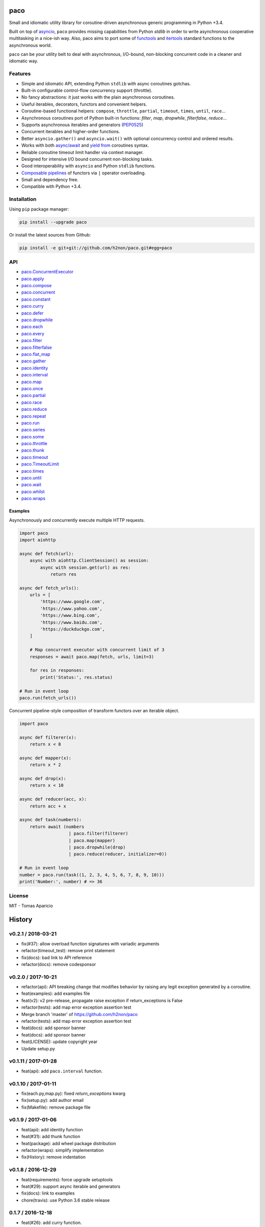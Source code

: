 paco |Build Status| |PyPI| |Coverage Status| |Documentation Status| |Stability| |Quality| |Versions|
====================================================================================================

Small and idiomatic utility library for coroutine-driven asynchronous generic programming in Python +3.4.

Built on top of `asyncio`_, ``paco`` provides missing capabilities from Python `stdlib`
in order to write asynchronous cooperative multitasking in a nice-ish way.
Also, paco aims to port some of `functools`_ and `itertools`_ standard functions to the asynchronous world.

``paco`` can be your utility belt to deal with asynchronous, I/O-bound, non-blocking concurrent code in a cleaner and idiomatic way.

Features
--------

-  Simple and idiomatic API, extending Python ``stdlib`` with async coroutines gotchas.
-  Built-in configurable control-flow concurrency support (throttle).
-  No fancy abstractions: it just works with the plain asynchronous coroutines.
-  Useful iterables, decorators, functors and convenient helpers.
-  Coroutine-based functional helpers: ``compose``, ``throttle``, ``partial``, ``timeout``, ``times``, ``until``, ``race``...
-  Asynchronous coroutines port of Python built-in functions: `filter`, `map`, `dropwhile`, `filterfalse`, `reduce`...
-  Supports asynchronous iterables and generators (`PEP0525`_)
-  Concurrent iterables and higher-order functions.
-  Better ``asyncio.gather()`` and ``asyncio.wait()`` with optional concurrency control and ordered results.
-  Works with both `async/await`_ and `yield from`_ coroutines syntax.
-  Reliable coroutine timeout limit handler via context manager.
-  Designed for intensive I/O bound concurrent non-blocking tasks.
-  Good interoperability with ``asyncio`` and Python ``stdlib`` functions.
-  `Composable pipelines`_ of functors via ``|`` operator overloading.
-  Small and dependency free.
-  Compatible with Python +3.4.

Installation
------------

Using ``pip`` package manager:

.. code-block:: bash

    pip install --upgrade paco

Or install the latest sources from Github:

.. code-block:: bash

    pip install -e git+git://github.com/h2non/paco.git#egg=paco


API
---

- paco.ConcurrentExecutor_
- paco.apply_
- paco.compose_
- paco.concurrent_
- paco.constant_
- paco.curry_
- paco.defer_
- paco.dropwhile_
- paco.each_
- paco.every_
- paco.filter_
- paco.filterfalse_
- paco.flat_map_
- paco.gather_
- paco.identity_
- paco.interval_
- paco.map_
- paco.once_
- paco.partial_
- paco.race_
- paco.reduce_
- paco.repeat_
- paco.run_
- paco.series_
- paco.some_
- paco.throttle_
- paco.thunk_
- paco.timeout_
- paco.TimeoutLimit_
- paco.times_
- paco.until_
- paco.wait_
- paco.whilst_
- paco.wraps_


.. _paco.ConcurrentExecutor: http://paco.readthedocs.io/en/latest/api.html#paco.ConcurrentExecutor
.. _paco.apply: http://paco.readthedocs.io/en/latest/api.html#paco.apply
.. _paco.compose: http://paco.readthedocs.io/en/latest/api.html#paco.compose
.. _paco.concurrent: http://paco.readthedocs.io/en/latest/api.html#paco.concurrent
.. _paco.constant: http://paco.readthedocs.io/en/latest/api.html#paco.constant
.. _paco.curry: http://paco.readthedocs.io/en/latest/api.html#paco.curry
.. _paco.defer: http://paco.readthedocs.io/en/latest/api.html#paco.defer
.. _paco.dropwhile: http://paco.readthedocs.io/en/latest/api.html#paco.dropwhile
.. _paco.each: http://paco.readthedocs.io/en/latest/api.html#paco.each
.. _paco.every: http://paco.readthedocs.io/en/latest/api.html#paco.every
.. _paco.filter: http://paco.readthedocs.io/en/latest/api.html#paco.filter
.. _paco.filterfalse: http://paco.readthedocs.io/en/latest/api.html#paco.filterfalse
.. _paco.flat_map: http://paco.readthedocs.io/en/latest/api.html#paco.flat_map
.. _paco.gather: http://paco.readthedocs.io/en/latest/api.html#paco.gather
.. _paco.identity: http://paco.readthedocs.io/en/latest/api.html#paco.identity
.. _paco.interval: http://paco.readthedocs.io/en/latest/api.html#paco.interval
.. _paco.map: http://paco.readthedocs.io/en/latest/api.html#paco.map
.. _paco.once: http://paco.readthedocs.io/en/latest/api.html#paco.once
.. _paco.partial: http://paco.readthedocs.io/en/latest/api.html#paco.partial
.. _paco.race: http://paco.readthedocs.io/en/latest/api.html#paco.race
.. _paco.reduce: http://paco.readthedocs.io/en/latest/api.html#paco.reduce
.. _paco.repeat: http://paco.readthedocs.io/en/latest/api.html#paco.repeat
.. _paco.run: http://paco.readthedocs.io/en/latest/api.html#paco.run
.. _paco.series: http://paco.readthedocs.io/en/latest/api.html#paco.series
.. _paco.some: http://paco.readthedocs.io/en/latest/api.html#paco.some
.. _paco.throttle: http://paco.readthedocs.io/en/latest/api.html#paco.throttle
.. _paco.thunk: http://paco.readthedocs.io/en/latest/api.html#paco.thunk
.. _paco.timeout: http://paco.readthedocs.io/en/latest/api.html#paco.timeout
.. _paco.TimeoutLimit: http://paco.readthedocs.io/en/latest/api.html#paco.TimeoutLimit
.. _paco.times: http://paco.readthedocs.io/en/latest/api.html#paco.times
.. _paco.until: http://paco.readthedocs.io/en/latest/api.html#paco.until
.. _paco.wait: http://paco.readthedocs.io/en/latest/api.html#paco.wait
.. _paco.whilst: http://paco.readthedocs.io/en/latest/api.html#paco.whilst
.. _paco.wraps: http://paco.readthedocs.io/en/latest/api.html#paco.wraps


Examples
^^^^^^^^

Asynchronously and concurrently execute multiple HTTP requests.

.. code-block:: python

    import paco
    import aiohttp

    async def fetch(url):
        async with aiohttp.ClientSession() as session:
            async with session.get(url) as res:
                return res

    async def fetch_urls():
        urls = [
            'https://www.google.com',
            'https://www.yahoo.com',
            'https://www.bing.com',
            'https://www.baidu.com',
            'https://duckduckgo.com',
        ]

        # Map concurrent executor with concurrent limit of 3
        responses = await paco.map(fetch, urls, limit=3)

        for res in responses:
            print('Status:', res.status)

    # Run in event loop
    paco.run(fetch_urls())



Concurrent pipeline-style composition of transform functors over an iterable object.

.. code-block:: python

    import paco

    async def filterer(x):
        return x < 8

    async def mapper(x):
        return x * 2

    async def drop(x):
        return x < 10

    async def reducer(acc, x):
        return acc + x

    async def task(numbers):
        return await (numbers
                       | paco.filter(filterer)
                       | paco.map(mapper)
                       | paco.dropwhile(drop)
                       | paco.reduce(reducer, initializer=0))

    # Run in event loop
    number = paco.run(task((1, 2, 3, 4, 5, 6, 7, 8, 9, 10)))
    print('Number:', number) # => 36

License
-------

MIT - Tomas Aparicio

.. _asynchronous: http://python.org
.. _asyncio: https://docs.python.org/3.5/library/asyncio.html
.. _Python: http://python.org
.. _annotated API reference: https://h2non.github.io/paco
.. _async/await: https://www.python.org/dev/peps/pep-0492/
.. _yield from: https://www.python.org/dev/peps/pep-0380/
.. _Composable pipelines: #examples
.. _itertools: https://docs.python.org/3/library/itertools.html
.. _functools: https://docs.python.org/3/library/functools.html
.. _PEP0525: https://www.python.org/dev/peps/pep-0525/

.. |Build Status| image:: https://travis-ci.org/h2non/paco.svg?branch=master
   :target: https://travis-ci.org/h2non/paco
.. |PyPI| image:: https://img.shields.io/pypi/v/paco.svg?maxAge=2592000?style=flat-square
   :target: https://pypi.python.org/pypi/paco
.. |Coverage Status| image:: https://coveralls.io/repos/github/h2non/paco/badge.svg?branch=master
   :target: https://coveralls.io/github/h2non/paco?branch=master
.. |Documentation Status| image:: https://img.shields.io/badge/docs-latest-green.svg?style=flat
   :target: http://paco.readthedocs.io/en/latest/?badge=latest
.. |Quality| image:: https://codeclimate.com/github/h2non/paco/badges/gpa.svg
   :target: https://codeclimate.com/github/h2non/paco
.. |Stability| image:: https://img.shields.io/pypi/status/paco.svg
   :target: https://pypi.python.org/pypi/paco
.. |Versions| image:: https://img.shields.io/pypi/pyversions/paco.svg
   :target: https://pypi.python.org/pypi/paco



History
=======

v0.2.1 / 2018-03-21
-------------------

* fix(#37): allow overload function signatures with variadic arguments
* refactor(timeout_test): remove print statement
* fix(docs): bad link to API reference
* refactor(docs): remove codesponsor

v0.2.0 / 2017-10-21
-------------------

* refactor(api): API breaking change that modifies behavior by raising any legit exception generated by a coroutine.
* feat(examples): add examples file
* feat(v2): v2 pre-release, propagate raise exception if return_exceptions is False
* refactor(tests): add map error exception assertion test
* Merge branch 'master' of https://github.com/h2non/paco
* refactor(tests): add map error exception assertion test
* feat(docs): add sponsor banner
* feat(docs): add sponsor banner
* feat(LICENSE): update copyright year
* Update setup.py

v0.1.11 / 2017-01-28
--------------------

* feat(api): add ``paco.interval`` function.

v0.1.10 / 2017-01-11
--------------------

* fix(each.py,map.py): fixed `return_exceptions` kwarg
* fix(setup.py): add author email
* fix(Makefile): remove package file

v0.1.9 / 2017-01-06
-------------------

* feat(api): add identity function
* feat(#31): add thunk function
* feat(package): add wheel package distribution
* refactor(wraps): simplify implementation
* fix(History): remove indentation

v0.1.8 / 2016-12-29
-------------------

* feat(requirements): force upgrade setuptools
* feat(#29): support async iterable and generators
* fix(docs): link to examples
* chore(travis): use Python 3.6 stable release

0.1.7 / 2016-12-18
------------------

* feat(#26): add curry function.

0.1.6 / 2016-12-11
------------------

* feat(pipe): isolate pipe operator overload code
* refactor: decorator and util functions
* feat(#11): timeout limit context manager.
* refactor(core): several minor refactors
* fix(docs): comment out latex sphinx settings
* fix(docs): use current package version
* Documentation examples improvements (#27)
* feat(history): update
* feat: add pool length magic method

0.1.5 (2016-12-04)
------------------

* fix(#25): allow empty iterables in iterators functions, such as ``map``, ``filter``, ``reduce``.

0.1.4 (2016-11-28)
------------------

* fix(#24): explicitly pass loop instance to ``asyncio.wait``.

0.1.3 (2016-10-27)
------------------

* feat(#17): add ``flat_map`` function.
* feat(#18): add pipeline-style operator overloading composition.

0.1.2 (2016-10-25)
------------------

* fix(setup.py): fix pip installation.
* refactor(api): minor refactors in several functions and tests.

0.1.1 (2016-10-24)
------------------

* refactor(name): use new project name.

0.1.0 (2016-10-23)
------------------

* First version (beta)



